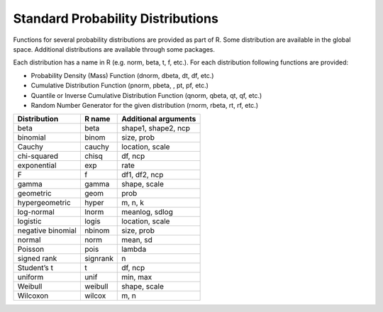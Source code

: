 
Standard Probability Distributions
======================================================================

Functions for several probability distributions are provided as part of R.
Some distribution are available in the global space. Additional distributions
are available through some packages.  

Each distribution has a name in R (e.g. norm, beta, t, f, etc.). 
For each distribution following functions are provided:

* Probability Density (Mass) Function (dnorm, dbeta, dt, df, etc.)
* Cumulative Distribution Function (pnorm, pbeta, , pt, pf, etc.)
* Quantile or Inverse Cumulative Distribution Function (qnorm, qbeta, qt, qf, etc.)
* Random Number Generator for the given distribution (rnorm, rbeta, rt, rf, etc.)

.. list-table::
    :header-rows: 1

    * - Distribution    
      - R name  
      - Additional arguments
    * - beta    
      - beta    
      - shape1, shape2, ncp
    * - binomial    
      - binom   
      - size, prob
    * - Cauchy  
      - cauchy  
      - location, scale
    * - chi-squared 
      - chisq   
      - df, ncp
    * - exponential 
      - exp 
      - rate
    * - F   
      - f   
      - df1, df2, ncp
    * - gamma   
      - gamma   
      - shape, scale
    * - geometric   
      - geom    
      - prob
    * - hypergeometric  
      - hyper   
      - m, n, k
    * - log-normal  
      - lnorm   
      - meanlog, sdlog
    * - logistic    
      - logis   
      - location, scale
    * - negative binomial   
      - nbinom  
      - size, prob
    * - normal  
      - norm    
      - mean, sd
    * - Poisson 
      - pois    
      - lambda
    * - signed rank 
      - signrank    
      - n
    * - Student’s t 
      - t   
      - df, ncp
    * - uniform 
      - unif    
      - min, max
    * - Weibull 
      - weibull 
      - shape, scale
    * - Wilcoxon    
      - wilcox  
      - m, n

